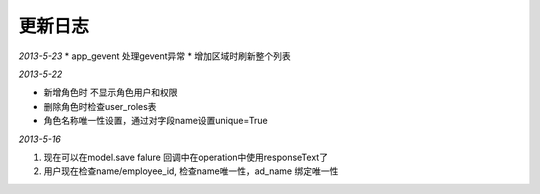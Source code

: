 更新日志
------------------------

*2013-5-23*
* app_gevent 处理gevent异常
* 增加区域时刷新整个列表

*2013-5-22*

* 新增角色时 不显示角色用户和权限
* 删除角色时检查user_roles表
* 角色名称唯一性设置，通过对字段name设置unique=True

*2013-5-16*

1. 现在可以在model.save falure 回调中在operation中使用responseText了
2. 用户现在检查name/employee_id, 检查name唯一性，ad_name 绑定唯一性